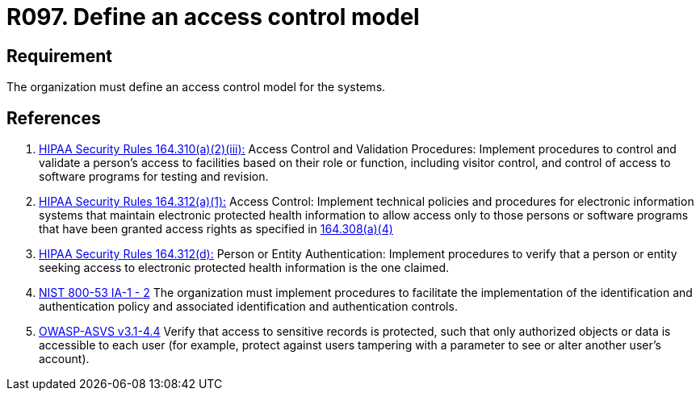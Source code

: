 :slug: rules/097/
:category: authorization
:description: This requirement establishes the importance of defining an access control model to the systems and sensitive information.
:keywords: Requirement, Security, Access, Control, Model, Systems, Rules, Ethical Hacking, Pentesting
:rules: yes
:extended: yes

= R097. Define an access control model

== Requirement

The organization must define an access control model for the systems.

== References

. [[r1]] link:https://www.law.cornell.edu/cfr/text/45/164.310[+HIPAA Security Rules+ 164.310(a)(2)(iii):]
Access Control and Validation Procedures: Implement procedures
to control and validate a person's access to facilities
based on their role or function, including visitor control,
and control of access to software programs for testing and revision.

. [[r2]] link:https://www.law.cornell.edu/cfr/text/45/164.312[+HIPAA Security Rules+ 164.312(a)(1):]
Access Control: Implement technical policies and procedures
for electronic information systems
that maintain electronic protected health information
to allow access only to those persons or software programs
that have been granted access rights as specified in link:https://www.law.cornell.edu/cfr/text/45/164.308[164.308(a)(4)]

. [[r3]] link:https://www.law.cornell.edu/cfr/text/45/164.312[+HIPAA Security Rules+ 164.312(d):]
Person or Entity Authentication:
Implement procedures to verify that a person or entity
seeking access to electronic protected health information
is the one claimed.

. [[r4]] link:https://nvd.nist.gov/800-53/Rev4/control/IA-1[+NIST+ 800-53 IA-1 - 2]
The organization must implement procedures
to facilitate the implementation of the identification
and authentication policy and associated identification
and authentication controls.

. [[r5]] link:https://www.owasp.org/index.php/ASVS_V4_Access_Control[+OWASP-ASVS v3.1-4.4+]
Verify that access to sensitive records is protected,
such that only authorized objects or data is accessible to each user
(for example, protect against users
tampering with a parameter to see or alter another user's account).
